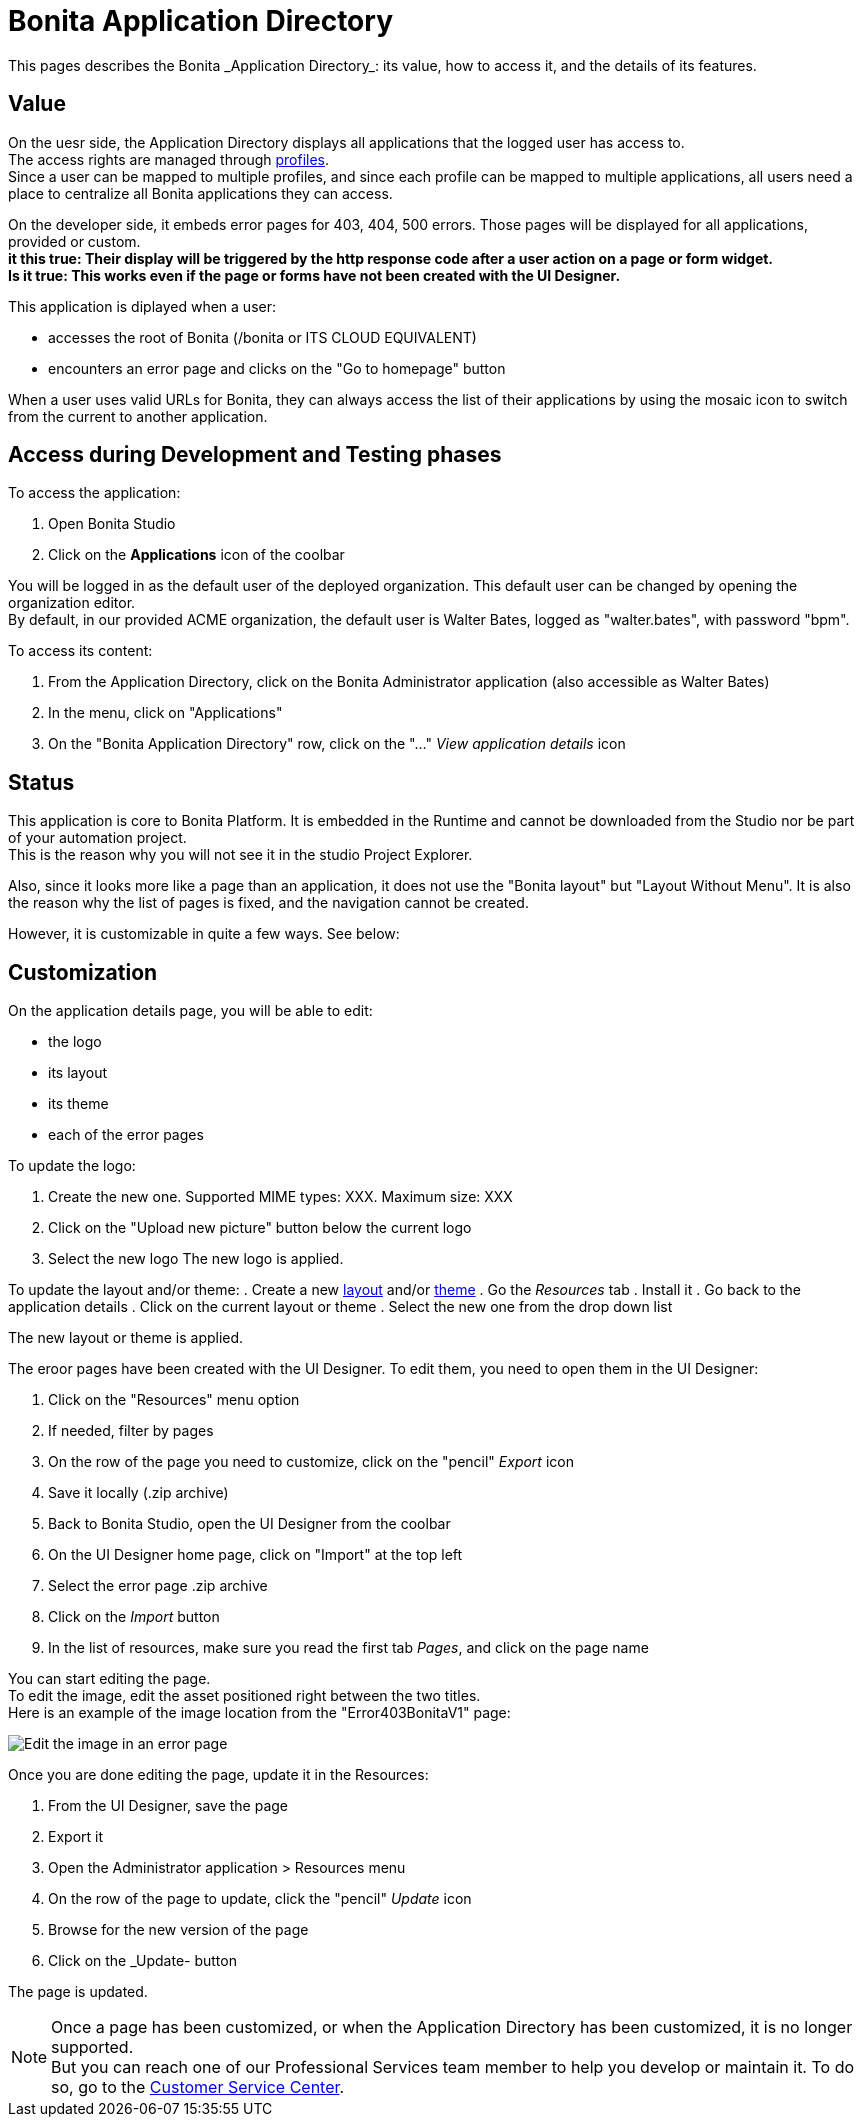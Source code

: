 = Bonita Application Directory 
:description: This pages describes the Bonita _Application Directory_: its value, how to access it, and the details of its features. +

{description}

== Value

On the uesr side, the Application Directory displays all applications that the logged user has access to. +
The access rights are managed through xref:profiles-overview.adoc[profiles]. +
Since a user can be mapped to multiple profiles, and since each profile can be mapped to multiple applications, all users need a place to centralize all Bonita applications they can access. +

On the developer side, it embeds error pages for 403, 404, 500 errors. Those pages will be displayed for all applications, provided or custom. +
**it this true: Their display will be triggered by the http response code after a user action on a page or form widget. +
Is it true: This works even if the page or forms have not been created with the UI Designer. **

This application is diplayed when a user:

* accesses the root of Bonita (/bonita or ITS CLOUD EQUIVALENT)
* encounters an error page and clicks on the "Go to homepage" button 

When a user uses valid URLs for Bonita, they can always access the list of their applications by using the mosaic icon to switch from the current to another application. +

== Access during Development and Testing phases

To access the application:

. Open Bonita Studio
. Click on the *Applications* icon of the coolbar

You will be logged in as the default user of the deployed organization. This default user can be changed by opening the organization editor. +
By default, in our provided ACME organization, the default user is Walter Bates, logged as "walter.bates", with password "bpm".

To access its content: 

. From the Application Directory, click on the Bonita Administrator application (also accessible as Walter Bates)
. In the menu, click on "Applications"
. On the "Bonita Application Directory" row, click on the "..." _View application details_ icon 


== Status
This application is core to Bonita Platform. It is embedded in the Runtime and cannot be downloaded from the Studio nor be part of your automation project. +
This is the reason why you will not see it in the studio Project Explorer. +

Also, since it looks more like a page than an application, it does not use the "Bonita layout" but "Layout Without Menu".
It is also the reason why the list of pages is fixed, and the navigation cannot be created. +

However, it is customizable in quite a few ways. See below:

== Customization 

On the application details page, you will be able to edit:

* the logo
* its layout
* its theme
* each of the error pages

To update the logo:

. Create the new one. Supported MIME types: XXX. Maximum size: XXX
. Click on the "Upload new picture" button below the current logo
. Select the new logo
The new logo is applied.

To update the layout and/or theme:
. Create a new xref:layout-development.adoc[layout] and/or xref:customize-living-application-theme.adoc[theme]
. Go the _Resources_ tab
. Install it 
. Go back to the application details
. Click on the current layout or theme
. Select the new one from the drop down list

The new layout or theme is applied.

The eroor pages have been created with the UI Designer. To edit them, you need to open them in the UI Designer:

. Click on the "Resources" menu option
. If needed, filter by pages
. On the row of the page you need to customize, click on the "pencil" _Export_ icon
. Save it locally (.zip archive)
. Back to Bonita Studio, open the UI Designer from the coolbar
. On the UI Designer home page, click on "Import" at the top left
. Select the error page .zip archive
. Click on the _Import_ button
. In the list of resources, make sure you read the first tab _Pages_, and click on the page name

You can start editing the page. +
To edit the image, edit the asset positioned right between the two titles. +
Here is an example of the image location from the "Error403BonitaV1" page:

image::images/edit-error-page-image.png[Edit the image in an error page]

Once you are done editing the page, update it in the Resources:

. From the UI Designer, save the page
. Export it
. Open the Administrator application > Resources menu
. On the row of the page to update, click the "pencil" _Update_ icon
. Browse for the new version of the page
. Click on the _Update- button

The page is updated.

[NOTE]
====

Once a page has been customized, or when the Application Directory has been customized, it is no longer supported. +
But you can reach one of our Professional Services team member to help you develop or maintain it. To do so, go to the https://customer.bonitasoft.com/[Customer Service Center].
====
